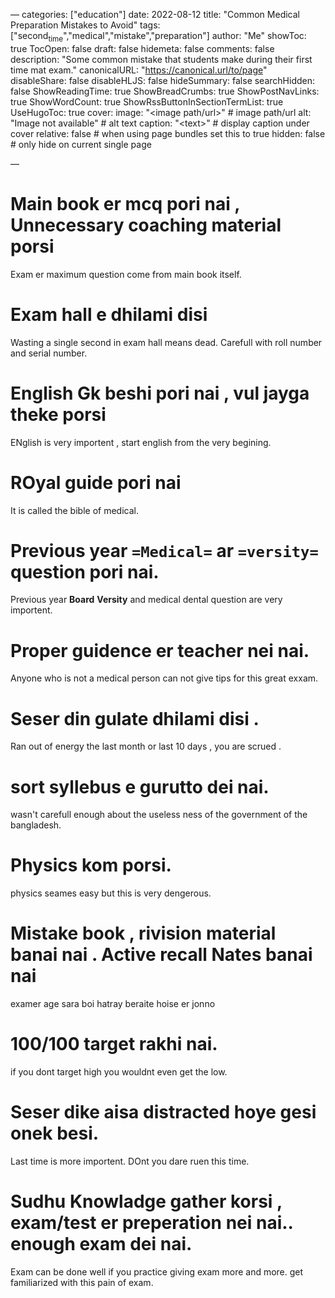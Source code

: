 ---
categories: ["education"]
date: 2022-08-12
title: "Common Medical Preparation Mistakes to Avoid"
tags: ["second_time","medical","mistake","preparation"]
author: "Me"
showToc: true
TocOpen: false
draft: false
hidemeta: false
comments: false
description: "Some common mistake that students make during their first time mat exam."
canonicalURL: "https://canonical.url/to/page"
disableShare: false
disableHLJS: false
hideSummary: false
searchHidden: false
ShowReadingTime: true
ShowBreadCrumbs: true
ShowPostNavLinks: true
ShowWordCount: true
ShowRssButtonInSectionTermList: true
UseHugoToc: true
cover:
    image: "<image path/url>" # image path/url
    alt: "Image not available" # alt text
    caption: "<text>" # display caption under cover
    relative: false # when using page bundles set this to true
    hidden: false # only hide on current single page

---



* Main book er mcq pori nai , Unnecessary coaching material porsi
 Exam er maximum question come from main book itself.


* Exam hall e dhilami disi
 Wasting a single second in exam hall means dead. Carefull with roll number and serial number.


* English Gk beshi pori nai , vul jayga theke porsi
 ENglish is very importent , start english from the very begining.


* ROyal guide pori nai
 It is called the bible of medical.

* Previous year ==Medical== ar ==versity== question pori nai.
 Previous year *Board* *Versity* and medical dental question are very importent.


* Proper guidence er teacher nei nai.
 Anyone who is not a medical person can not give tips for this great exxam.


* Seser din gulate dhilami disi .
 Ran out of energy the last month or last 10 days , you are scrued .


* sort syllebus e gurutto  dei nai.
 wasn't carefull enough about the useless ness of the government of the bangladesh.


* Physics kom porsi.
 physics seames easy but this is very dengerous.


* Mistake book , rivision material banai nai . Active recall Nates banai nai
 examer  age sara boi hatray beraite hoise er jonno


* 100/100 target rakhi nai.
 if you dont target high you wouldnt even get the low.


* Seser dike aisa distracted hoye gesi onek  besi.
 Last time is more importent. DOnt you dare ruen this time.


* Sudhu Knowladge gather korsi , exam/test er preperation nei nai.. enough exam dei nai.
 Exam can be done well if you practice giving exam more and more.
 get familiarized with this pain of exam.
